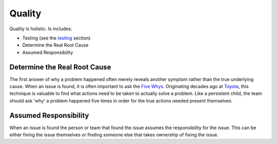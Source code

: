 ..  _quality:

Quality
=======
Quality is holistic.  Is includes:

- Testing (see the `testing <testing.html>`_ section)
- Determine the Real Root Cause
- Assumed Responsibility

Determine the Real Root Cause
-----------------------------
The first answer of why a problem happened often merely reveals another symptom rather than the true underlying cause.
When an issue is found, it is often important to ask the
`Five Whys <https://hbr.org/2010/04/the-five-whys-for-startups>`_.
Originating decades ago at `Toyota <http://www.toyota-global.com/company/toyota_traditions/quality/mar_apr_2006.html>`_, this
technique is valuable to find what actions need to be taken to actually solve a problem.  Like a persistent child,
the team should ask 'why' a problem happened five times in order for the true actions needed present themselves.


Assumed Responsibility
----------------------
When an issue is found the person or team that found the issue assumes the responsibility for the issue. This
can be either fixing the issue themselves or finding someone else that takes ownership of fixing the issue.
